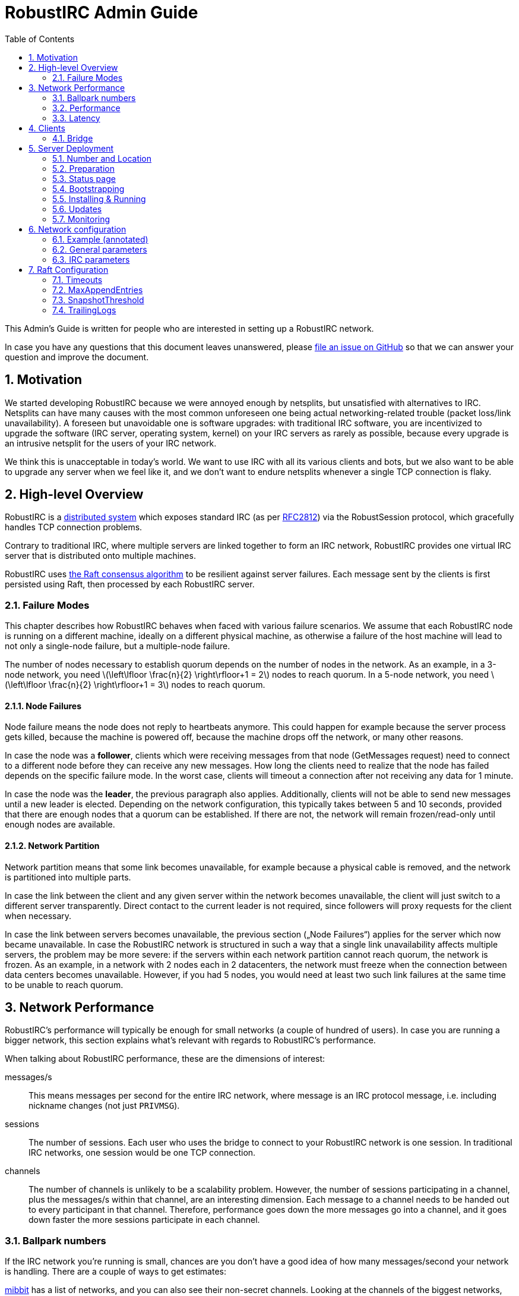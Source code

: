 = RobustIRC Admin Guide =
:numbered:
:toc: right
:stem: latexmath

This Admin’s Guide is written for people who are interested in setting up a
RobustIRC network.

In case you have any questions that this document leaves unanswered, please
https://github.com/robustirc/robustirc.github.io/issues/new[file an issue on
GitHub] so that we can answer your question and improve the document.

== Motivation ==

We started developing RobustIRC because we were annoyed enough by netsplits,
but unsatisfied with alternatives to IRC. Netsplits can have many causes with
the most common unforeseen one being actual networking-related trouble (packet
loss/link unavailability). A foreseen but unavoidable one is software upgrades:
with traditional IRC software, you are incentivized to upgrade the software
(IRC server, operating system, kernel) on your IRC servers as rarely as
possible, because every upgrade is an intrusive netsplit for the users of your
IRC network.

We think this is unacceptable in today’s world. We want to use IRC with all its
various clients and bots, but we also want to be able to upgrade any server
when we feel like it, and we don’t want to endure netsplits whenever a single
TCP connection is flaky.

== High-level Overview ==

RobustIRC is a http://en.wikipedia.org/wiki/Distributed_computing[distributed
system] which exposes standard IRC (as per
https://tools.ietf.org/html/rfc2812[RFC2812]) via the RobustSession protocol,
which gracefully handles TCP connection problems.

Contrary to traditional IRC, where multiple servers are linked together to form
an IRC network, RobustIRC provides one virtual IRC server that is distributed
onto multiple machines.

RobustIRC uses http://raftconsensus.github.io[the Raft consensus algorithm] to
be resilient against server failures. Each message sent by the clients is first
persisted using Raft, then processed by each RobustIRC server.

[[failure_modes]]
=== Failure Modes ===

This chapter describes how RobustIRC behaves when faced with various failure
scenarios. We assume that each RobustIRC node is running on a different
machine, ideally on a different physical machine, as otherwise a failure of the
host machine will lead to not only a single-node failure, but a multiple-node
failure.

The number of nodes necessary to establish quorum depends on the number of
nodes in the network. As an example, in a 3-node network, you need
stem:[\left\lfloor \frac{n}{2} \right\rfloor+1 = 2] nodes to reach quorum. In a
5-node network, you need stem:[\left\lfloor \frac{n}{2} \right\rfloor+1 = 3]
nodes to reach quorum.

==== Node Failures ====

Node failure means the node does not reply to heartbeats anymore. This could
happen for example because the server process gets killed, because the machine
is powered off, because the machine drops off the network, or many other
reasons.

In case the node was a *follower*, clients which were receiving messages from
that node (GetMessages request) need to connect to a different node before they
can receive any new messages. How long the clients need to realize that the
node has failed depends on the specific failure mode. In the worst case, clients
will timeout a connection after not receiving any data for 1 minute.

In case the node was the *leader*, the previous paragraph also applies.
Additionally, clients will not be able to send new messages until a new leader
is elected. Depending on the network configuration, this typically takes
between 5 and 10 seconds, provided that there are enough nodes that a quorum
can be established. If there are not, the network will remain frozen/read-only
until enough nodes are available.

==== Network Partition ====

Network partition means that some link becomes unavailable, for example because
a physical cable is removed, and the network is partitioned into multiple
parts.

In case the link between the client and any given server within the network
becomes unavailable, the client will just switch to a different server
transparently. Direct contact to the current leader is not required, since
followers will proxy requests for the client when necessary.

In case the link between servers becomes unavailable, the previous section
(„Node Failures“) applies for the server which now became unavailable. In case
the RobustIRC network is structured in such a way that a single link
unavailability affects multiple servers, the problem may be more severe: if the
servers within each network partition cannot reach quorum, the network is
frozen. As an example, in a network with 2 nodes each in 2 datacenters, the
network must freeze when the connection between data centers becomes
unavailable. However, if you had 5 nodes, you would need at least two such link
failures at the same time to be unable to reach quorum.

== Network Performance ==

RobustIRC’s performance will typically be enough for small networks (a couple
of hundred of users). In case you are running a bigger network, this section
explains what’s relevant with regards to RobustIRC’s performance.

When talking about RobustIRC performance, these are the dimensions of interest:

messages/s:: This means messages per second for the entire IRC network, where
message is an IRC protocol message, i.e. including nickname changes (not just
`PRIVMSG`).

sessions:: The number of sessions. Each user who uses the bridge to connect to
your RobustIRC network is one session. In traditional IRC networks, one session
would be one TCP connection.

channels:: The number of channels is unlikely to be a scalability problem.
However, the number of sessions participating in a channel, plus the messages/s
within that channel, are an interesting dimension. Each message to a channel
needs to be handed out to every participant in that channel. Therefore,
performance goes down the more messages go into a channel, and it goes down
faster the more sessions participate in each channel.

=== Ballpark numbers ===

If the IRC network you’re running is small, chances are you don’t have a good
idea of how many messages/second your network is handling. There are a couple
of ways to get estimates:

http://search.mibbit.com/networks[mibbit] has a list of networks, and you can
also see their non-secret channels. Looking at the channels of the biggest
networks, there are typically about 300 users in each channel. Of course, there
are outlier channels with 3000+ users, which typically host warez or offer some
other kind of automated content.

https://freenode.net/hosting_ircd.shtml[freenode] cites 320 GiB/month as an
estimate for the traffic required to run a server in the freenode network. If
you assume an average message size of 100 bytes (the maximum being 512 bytes),
this translates to roughly stem:[\frac{320 * 1024^3}{30 * 24 * 60 * 60} / 100 =
1325] messages/s.

http://irc.netsplit.de/networks/top100.php[netsplit.de] has a list of the
biggest networks (excluding some that don’t want to be counted, like freenode).
The number of users for the top 10 range from 10,000 to 50,000 users.

We also monitored IRCNet for a week and observed an average number of messages
of about 2000 messages/s.

=== Performance ===

TODO

//TODO(secure): add measurements of how well robustirc performs once we have benchmarks

//TODO(secure): clarify how much bandwidth is necessary in comparison to legacy irc

[[latency]]
=== Latency ===

TODO

//TODO(secure): add latency measurements and explanation

== Clients ==

=== Bridge ===

The RobustIRC bridge is a program which bridges (translates) between the
RobustIRC protocol and standard IRC, as defined per RFC2812.

There are two places where the bridge can run, each with their own benefits and
drawback:

Bridge runs on IRC client machine (recommended)::
	Single-server unavailability and network partitions will be handled
	transparently by the bridge. See <<failure_modes>> for details on the
	failure modes.
+
This is the recommended mode, but requires users to install the bridge
on their machine(s).

Bridge runs on network servers::
	Typically, RobustIRC networks will provide a bridge. The recommended
	hostname is `legacy-irc.<networkname>`, e.g.
	`legacy-irc.robustirc.net`.
+
The advantage is that users can directly connect to your network, but the
bridges are single points of failures: in case a bridge server goes down, the
users connected to it will be disconnected from the RobustIRC network.

==== SOCKS5 ====

When running a bridge on the same machine as your IRC client, you’d run it
using:

.Starting the bridge in SOCKS proxy mode
--------------------------------------------------------------------------------
robustirc-bridge -socks=localhost:1080
--------------------------------------------------------------------------------

Then, configure `localhost:1080` as the SOCKS5 proxy address to use for
connecting to a network in your IRC client.

.WeeChat: configuring the RobustIRC bridge as a SOCKS proxy
--------------------------------------------------------------------------------
/proxy add bridge socks5 localhost 1080
--------------------------------------------------------------------------------

.WeeChat: connecting to robustirc.net using the SOCKS proxy
--------------------------------------------------------------------------------
/server add robustirc robustirc.net
/set irc.server.robustirc.proxy bridge
/connect robustirc
--------------------------------------------------------------------------------

==== IRC proxy ====

In case your IRC client does either not support SOCKS5 at all or does not
support per-network proxy configuration (e.g. irssi), you can use the bridge in
IRC proxy mode. The downside is that you need to run one bridge instance per
RobustIRC network you want to connect to.

After starting the bridge with `robustirc-bridge -network=<network>`, you can
configure `localhost:6667` as IRC server in your client.

.Starting the bridge in IRC proxy mode
--------------------------------------------------------------------------------
robustirc-bridge -network=robustirc.net
--------------------------------------------------------------------------------

.irssi: Connecting to the configured network
--------------------------------------------------------------------------------
/network add robustirc
/server add -auto -network robustirc localhost 6667
/connect robustirc
--------------------------------------------------------------------------------

Depending on your network connection, it might make sense to disable lag
checking so that longer periods of network unavailability can be survived
without forcing a disconnect (see section 5.9 of
http://irssi.org/documentation/manual[the irssi manual]):

.irssi: Disabling lag checking
--------------------------------------------------------------------------------
/set lag_check_time 0
--------------------------------------------------------------------------------

== Server Deployment ==

=== Number and Location ===

For running a RobustIRC network, you need at least 3 different servers. While
technically you can run 3 RobustIRC processes on the same server, that doesn’t
make a lot of sense: the point of RobustIRC is to be resilient to certain
failures, and when you put all your RobustIRC processes into the same failure
domain, you don’t achieve that.

The ideal configuration for RobustIRC is to have each server in an entirely
separate failure domain, i.e. on a different machine, in a different rack, with
different power, with different network connectivity, in a different physical
datacenter. For traditional hosting this typically means chosing different
hosting providers, with cloud providers it means running in different
availability zones.

That said, pay attention to the network latency between your failure domains.
See <<latency>> for how to determine the network latency and what it means.

With regards to the number of servers, a network of 3 servers continues to work
when 1 server is unreachable. A network of 5 servers continues to work when 2
servers are unreachable, and so on. In general, a network of stem:[n] servers
continues to work when stem:[n - (\left\lfloor \frac{n}{2} \right\rfloor+1)]
servers are unreachable.

Therefore, always use an odd number of servers in your network. Even numbers
don’t increase the reliability, so they only increase the message commit
latency due to increased quorum size.

=== Preparation ===

SSL for servers::
	You need a valid SSL certificate for every server you want to use in
	your network. This can be a single wildcard certificate, or a
	certificate with http://en.wikipedia.org/wiki/SubjectAltName[subject
	alternative names].
+
.Example output for correctly installed SSL certificate:
--------------------------------------------------------------------------------
$ echo | openssl s_client -connect alp.robustirc.net:60667 | grep 'Verify return code'
    Verify return code: 0 (ok)
--------------------------------------------------------------------------------

DNS entry for servers::
	Each server must have a public DNS entry, i.e. a AAAA record and
	preferably also an A record. You will need to make each node aware of
	its own public DNS entry (e.g. “dock0.robustirc.net”) by specifying it
	in the `-peer_addr` flag when starting RobustIRC. This serves two
	purposes: it provides a unique identifier for Raft to identify the
	node, and at the same time describes where to connect to.
+
.Example output for correctly set up DNS records:
-------------------------------------------------
$ host alp.robustirc.net
alp.robustirc.net has address 46.20.246.99
alp.robustirc.net has IPv6 address 2a02:2528:503:2::2
-------------------------------------------------

DNS for the network::
	You need to create an http://en.wikipedia.org/wiki/SRV_record[SRV DNS
	record] pointing to each host/port on which RobustIRC is running on.
	This record (e.g.  “robustirc.net”) will be used by clients to connect
	to your network.
+
.Example output for a correctly set up DNS record:
--------------------------------------------------
$ dig +short -t SRV _robustirc._tcp.robustirc.net
0 0 60667 dock0.robustirc.net.
0 0 60667 alp.robustirc.net.
0 0 60667 ridcully.robustirc.net.
--------------------------------------------------

[[status_page]]
=== Status page ===

RobustIRC provides a status page that you can access with your web browser.
Simply connect to the host/port on which the server is listening (see the
`-peer_addr` flag) and use “robustirc” as user with `-network_password` as
password when asked to authenticate.

As an example, assume you’re running a node with
`-peer_addr=alp.robustirc.net:60667` and `-network_password=topsecret`. The URL
for the status page is https://robustirc:topsecret@alp.robustirc.net:60667/

The same port is used for the status page, communication between the nodes and
communication with the clients.

=== Bootstrapping ===

When bringing up your network for the first time, you need to run each node
with a special command line parameter: the first node you start needs the
`-singlenode` flag, and all other nodes need the `-join=<address>` flag, where
`<address>` is the `-peer_addr` value of the first node.

Bootstrapping is finished once the network converged, meaning all <<status_page>>s
display a node state of either “Follower” or “Leader” (as opposed to
“Candidate” or “<nil>”).

Once bootstrapping is finished, *be sure to remove the `-singlenode` and `-join`
flags*! Afterwards, use `robustirc-rollingrestart` to restart each node once,
see <<updates>>. Neglecting to remove the flags could lead to data loss or
split brain scenarios (for `-singlenode`) or unavailability after the list of
peers changes (for `-join`).

Again, *NEVER use the `-singlenode` flag after the initial bootstrapping*.

=== Installing & Running ===

We strongly recommend using Docker since it makes running RobustIRC much easier.

[[docker]]
==== Docker ====

You can use the official
https://registry.hub.docker.com/u/robustirc/robustirc/[docker container
“robustirc/robustirc”] that we provide.

We run one of our servers on CoreOS, which provides quite a restricted
environment, so we describe that setup in the hope that you can easily adapt
it.

In the example systemd service file below, `/media/persistent` is the path on
which we have mounted our persistent storage. We use it to load the TLS
key/certificate from and store the RobustIRC state.

Furthermore, the node runs on the public port `60667`, which reminds of the
conventional `6667` IRC port, but is in the dynamic range. Via `-peer_addr`,
the node’s public address is provided to RobustIRC. This is necessary as docker
uses a private network within the container.

.systemd service file for starting RobustIRC in Docker
--------------------------------------------------------------------------------
[Unit]
Description=RobustIRC
After=docker.service
Requires=docker.service

[Service]
# So that the robustirc-updater can trigger /quit to restart the node.
Restart=always
StartLimitInterval=0

# Always pull the latest version (bleeding edge).
ExecStartPre=/usr/bin/docker pull robustirc/robustirc:latest

ExecStart=/usr/bin/docker run \
  -v /media/persistent:/media/persistent:ro \
  -v /media/persistent/robustirc:/var/lib/robustirc \
  -p :60667:8443 \
  robustirc/robustirc:latest \
    -tls_cert_path=/media/persistent/ssl/combined.crt \
    -tls_key_path=/media/persistent/ssl/robustirc.net.startssl.key \
    -network_password=<secret> \
    -network_name=robustirc.net \
    -peer_addr=dock0.robustirc.net:60667

[Install]
WantedBy=multi-user.target
# So that a stop/start of docker will also start RobustIRC again.
WantedBy=docker.service
--------------------------------------------------------------------------------

==== From source ====

After installing the Go compiler from your distribution’s packages, run:

--------------------------------------------------------------------------------
$ export GOPATH=~/gocode
$ go get github.com/robustirc/robustirc/...
--------------------------------------------------------------------------------

You’ll end up with all RobustIRC binaries installed in `~/gocode/bin/`.

[[updates]]
=== Updates ===

The <<docker>> container we provide always has a “stable” tag pointing at the
most recently released version that was tested for at least 7 days on the
robustirc.net network. We recommend you follow the “stable” tag, but if you
prefer, you can directly follow the “latest” tag instead.

In order to update to a newer version, all you need to do is run the newer
RobustIRC binary. You will never need to manually migrate the on-disk data.
This allows you to do automatic or semi-automatic updates: you could use an
`ExecStartPre` directive to automatically pull the new docker container as
outlined in the <<docker>> section above. If you chose to not use docker, the
equivalent action would be to install the new RobustIRC binary on all nodes.

==== Rolling restart ====

To make the switch to the new RobustIRC binary easier, there is a tool called
`robustirc-rollingrestart`. It quits each node, expecting the node to
automatically be restarted and pick up the target binary version. Network
health is taken into account before quitting a node, so if the update is
unsuccessful for whichever reason, you will lose one node at most and your
network as a whole will still work. Updates by `robustirc-rollingrestart` are
unobtrusive; users cannot tell that the update even happened.

.robustirc-rollingrestart example output (shortened)
--------------------------------------------------------------------------------
$ robustirc-rollingrestart -binary_path=$PWD/robustirc -network=robustirc.net -network_password=secret

21:38:51 Checking network health
21:38:51 Restarting "robustirc.net" nodes until their binary hash is b3d57b4153ee3dca93b3c8d8f787eccb
21:38:51 Killing node "ridcully.robustirc.net:60667"
21:38:51 Post https://ridcully.robustirc.net:60667/quit: EOF
21:38:52 Get https://ridcully.robustirc.net:60667/: dial tcp 78.46.97.235:60667: connection refused
[…]
21:39:17 Node "ridcully.robustirc.net:60667" has not yet applied all messages it saw before, waiting (got 282270, want ≥ 285055)
21:39:27 Node "ridcully.robustirc.net:60667" was upgraded and is healthy again
21:39:27 Skipping "alp.robustirc.net:60667" which is already running the requested version
21:39:27 Killing node "dock0.robustirc.net:60667"
21:39:27 Quitting "dock0.robustirc.net:60667": Post https://dock0.robustirc.net:60667/quit: EOF
[…]
21:40:34 Network is not healthy: Server "dock0.robustirc.net:60667" was last contacted by the leader at 0001-01-01 00:00:00 +0000 UTC, which is over a second ago
21:40:35 Network became healthy.
21:40:35 All done!
--------------------------------------------------------------------------------

==== Canary mode ====

In order to make sure that a new version of RobustIRC processes the on-disk
input messages the same way as the version you’re currently running, you can
use canary mode. Canary mode connects to the network, downloads all input
messages and their corresponding output, re-processes the messages locally and
then generates a report with all the differences. It never joins the network,
so it doesn’t modify any state.

We expect canary mode to only be used by developers, but include it in this
document for completeness.

=== Monitoring ===

If you want to provide a stable network, you should strive to keep all nodes of the network healthy. In technical terms, you want to keep your capacity at least at n+1, where n is the number of nodes you absolutely need. In an example with 3 nodes, while the network still functions with only 2 nodes being healthy, it is advisable to always try to have 3 nodes healthy, otherwise a single hardware failure will make your network freeze.

In order to detect unhealthy nodes, we recommend using http://prometheus.io/[Prometheus]. Please refer to the Prometheus documentation for details.

RobustIRC exports Prometheus metrics by default and we provide example config files:

* https://github.com/robustirc/robustirc/blob/master/contrib/prometheus/prometheus.conf[contrib/prometheus/prometheus.conf] is an example Prometheus configuration file.
* https://github.com/robustirc/robustirc/blob/master/contrib/prometheus/robustirc_prometheus.rules[contrib/prometheus/robustirc_prometheus.rules] is an example Prometheus rules file.
* https://github.com/robustirc/robustirc/blob/master/contrib/prometheus/alertmanager.conf[contrib/prometheus/alertmanager.conf] is an example alertmanager configuration file.

For the robustirc.net network, we use Prometheus in combination with http://pushover.net[Pushover] to get alerted about problems and we try to fix them swiftly.

== Network configuration ==

Since the network configuration can influence the IRC output messages (e.g.
whether the `OPER` command succeeds), it is persisted via Raft like any other
RobustIRC message.

We use https://github.com/toml-lang/toml[TOML] as configuration language.

To edit the network configuration, use the `robustirc-editconfig` command-line
tool, which will spawn an `$EDITOR` with the current config and update the
config once you leave the editor. You’ll need to specify the `-network` flag
and the `-network_password` flag:

.robustirc-editconfig example:
--------------------------------------------------------------------------------
$ robustirc-editconfig -network=robustirc.net -network_password=secret
--------------------------------------------------------------------------------

=== Example (annotated) ===

See the next subsections for detailed descriptions of each of these parameters.

.Config example:
--------------------------------------------------------------------------------
# Sessions without activity are expired after half an hour.
SessionExpiration = "30m0s"

# Messages are (eventually) throttled to 2 messages/s.
PostMessageCooloff = "500ms"

[IRC]
  [[IRC.Operators]]
    Name = "foo"
    Password = "bar"

  [[IRC.Services]]
    Password = "mypass"
--------------------------------------------------------------------------------

=== General parameters ===

SessionExpiration::
	Sessions expire after no activity for this duration. Defaults to 30
	minutes. Note that the bridge sends a PING message (which counts as
	activity) after 1 minute of inactivity. With the default value of 30
	minutes, a network outage lasting less than 30 minutes can be recovered
	from.

PostMessageCooloff::
	RobustIRC uses throttling that ramps up exponentially from 1ms to the
	specified duration. As an example, the enforced delays between four
	messages are 1ms, 2ms, 4ms, etc. This pattern continues until it
	reaches `PostMessageCooloff` (defaulting to 500ms). The throttling
	starts over at 1ms when there was no activity for `PostMessageCooloff`.
+
This approach was chosen because it does not throttle actual users too
aggressively but still becomes effective quickly when attackers start
flooding.
+
Set `PostMessageCooloff` to 0 to disable any throttling (not recommended!).

=== IRC parameters ===

==== Operators ====

Name, Password::
	These two parameters specify the name and password that need to be
	specified in the `OPER` command to become an IRC operator. Typically,
	name correlates with the IRC nickname of the person who should be
	granted IRC Operator privileges.

==== Services ====

Password::
	Specifies a password with which you can link IRC services (e.g. anope)
	to RobustIRC. Note that this is not full server-to-server support and
	will not be extended to become that. Only the bare minimum
	server-to-server protocol was implemented to get services working.

== Raft Configuration ==

=== Timeouts ===

If you run your network really hot and notice that leadership is often lost,
you need to increase these timeouts to allow for more slack. Otherwise, you
can ignore this entire section.

Timeouts must fulfill this relation:

5ms < LeaderLeaseTimeout ≤ HeartbeatTimeout ≤ ElectionTimeout

default: 500ms (LeaderLeaseTimeout) ≤ 1000ms (HeartbeatTimeout) ≤ 1000ms (ElectionTimeout)

LeaderLeaseTimeout:: a leader steps down (i.e. does not consider itself the
leader anymore) after it was unable to contact a quorum of nodes for
LeaderLeaseTimeout.

HeartbeatTimeout:: followers enter the candidiate state once they have not
heard from a leader within HeartbeatTimeout. The leader delays for a random
value within [HeartbeatTimeout/10, HeartbeatTimeout/10 * 2] between each ping
to its followers. Therefore, at least 5 (but possibly up to 10) heartbeats must
be missed before HeartbeatTimeout is reached.

ElectionTimeout:: candidates restart the voting process after ElectionTimeout.

CommitTimeout:: See https://github.com/hashicorp/raft/issues/28[hashicorp/raft
issue #28] for details.
// TODO(secure): run some experiments to see what happens when this is very low/very high. it’s 50ms by default

As a rule of thumb, figure out the latency of the slowest network link between
your nodes, e.g. by using `ping(8)`. Then, set `HeartbeatTimeout` to 10 times
that latency so that brief network latency spikes are not a problem. Set all
the other timeouts to the same value.

=== MaxAppendEntries ===

TODO

//TODO(secure): run some experiments to see if we should recommend tuning this value

=== SnapshotThreshold ===

TODO

// TODO(secure): document SnapshotThreshold

=== TrailingLogs ===

TrailingLogs is the number of Raft log entries which are kept after taking a
snapshot. If you have enough log entries to cover a brief node failure (e.g. a
flaky network), Raft does not need to send an entire snapshot over the network,
so recovery of the failed node may be quicker.

In case you configure this parameter too low, recovery after a node failure may
consume more bandwidth and may take longer.

In case you configure this parameter too high, the disk usage of RobustIRC will
be higher, as log compactions will occur less frequently.

As a rule of thumb: look at your network’s messages/second, multiply that by
the time of a typical outage, e.g. 5 minutes.
